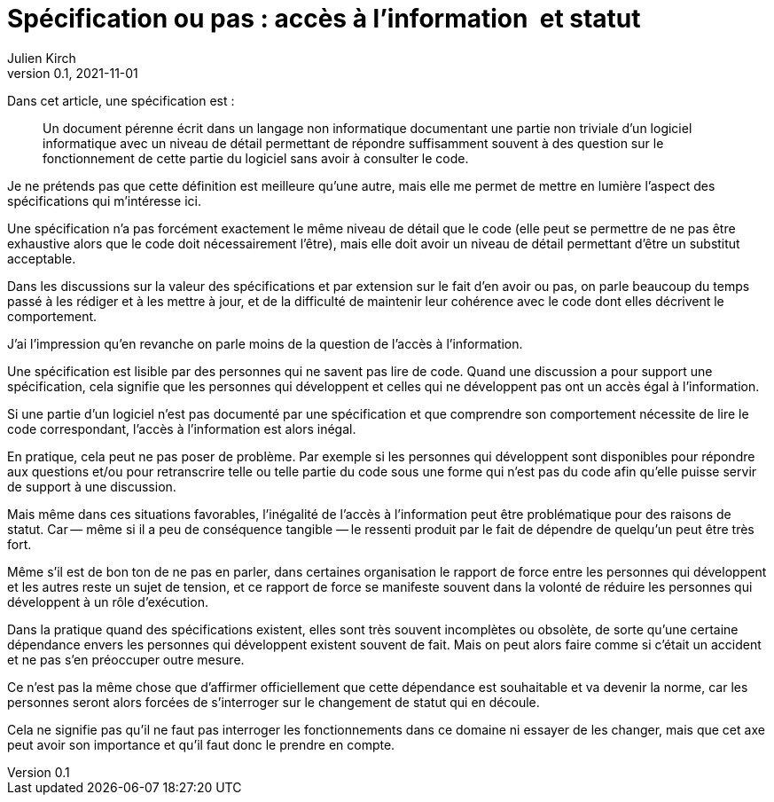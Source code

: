 = Spécification ou pas{nbsp}: accès à l'information{nbsp} et statut
Julien Kirch
v0.1, 2021-11-01
:article_lang: fr
:article_image: voynich.jpg
:article_description: Code et dépendance

Dans cet article, une spécification est{nbsp}:

[quote]
____
Un document pérenne écrit dans un langage non informatique documentant une partie non triviale d'un logiciel informatique avec un niveau de détail permettant de répondre suffisamment souvent à des question sur le fonctionnement de cette partie du logiciel sans avoir à consulter le code.
____

Je ne prétends pas que cette définition est meilleure qu'une autre, mais elle me permet de mettre en lumière l'aspect des spécifications qui m'intéresse ici.

Une spécification n'a pas forcément exactement le même niveau de détail que le code (elle peut se permettre de ne pas être exhaustive alors que le code doit nécessairement l'être), mais elle doit avoir un niveau de détail permettant d'être un substitut acceptable.

Dans les discussions sur la valeur des spécifications et par extension sur le fait d'en avoir ou pas, 
on parle beaucoup du temps passé à les rédiger et à les mettre à jour, et de la difficulté de maintenir leur cohérence avec le code dont elles décrivent le comportement.

J'ai l'impression qu'en revanche on parle moins de la question de l'accès à l'information.

Une spécification est lisible par des personnes qui ne savent pas lire de code.
Quand une discussion a pour support une spécification, cela signifie que les personnes qui développent et celles qui ne développent pas ont un accès égal à l'information.

Si une partie d'un logiciel n'est pas documenté par une spécification et que comprendre son comportement nécessite de lire le code correspondant, l'accès à l'information est alors inégal.

En pratique, cela peut ne pas poser de problème. Par exemple si les personnes qui développent sont disponibles pour répondre aux questions et/ou pour retranscrire telle ou telle partie du code sous une forme qui n'est pas du code afin qu'elle puisse servir de support à une discussion.

Mais même dans ces situations favorables, l'inégalité de l'accès à l'information peut être problématique pour des raisons de statut.
Car&#8201;—{nbsp}même si il a peu de conséquence tangible{nbsp}—&#8201;le ressenti produit par le fait de dépendre de quelqu'un peut être très fort.

Même s'il est de bon ton de ne pas en parler, dans certaines organisation le rapport de force entre les personnes qui développent et les autres reste un sujet de tension, et ce rapport de force se manifeste souvent dans la volonté de réduire les personnes qui développent à un rôle d'exécution.

Dans la pratique quand des spécifications existent, elles sont très souvent incomplètes ou obsolète, de sorte qu'une certaine dépendance envers les personnes qui développent existent souvent de fait.
Mais on peut alors faire comme si c'était un accident et ne pas s'en préoccuper outre mesure.

Ce n'est pas la même chose que d'affirmer officiellement que cette dépendance est souhaitable et va devenir la norme, car les personnes seront alors forcées de s'interroger sur le changement de statut qui en découle.

Cela ne signifie pas qu'il ne faut pas interroger les fonctionnements dans ce domaine ni essayer de les changer, mais que cet axe peut avoir son importance et qu'il faut donc le prendre en compte.